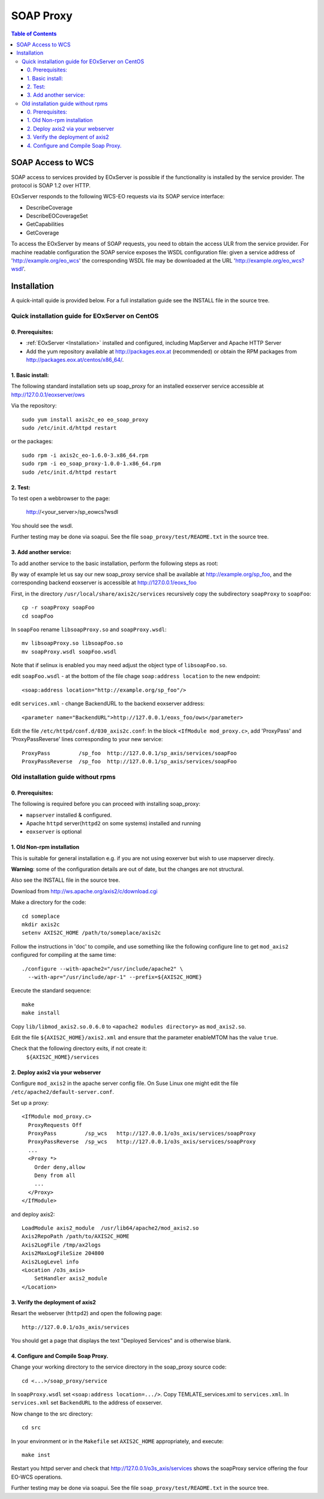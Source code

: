.. soap proxy
  #-----------------------------------------------------------------------------
  # $Id$
  #
  # Project: EOxServer <http://eoxserver.org>
  # Authors: Milan Novacek <milan.novacek@siemens.com>
  #
  #-----------------------------------------------------------------------------
  # Copyright (c) 2011 ANF DATA Spol. s r.o.
  #
  # Permission is hereby granted, free of charge, to any person obtaining a copy
  # of this software and associated documentation files (the "Software"), to
  # deal in the Software without restriction, including without limitation the
  # rights to use, copy, modify, merge, publish, distribute, sublicense, and/or
  # sell copies of the Software, and to permit persons to whom the Software is
  # furnished to do so, subject to the following conditions:
  #
  # The above copyright notice and this permission notice shall be included in
  # all copies of this Software or works derived from this Software.
  #
  # THE SOFTWARE IS PROVIDED "AS IS", WITHOUT WARRANTY OF ANY KIND, EXPRESS OR
  # IMPLIED, INCLUDING BUT NOT LIMITED TO THE WARRANTIES OF MERCHANTABILITY,
  # FITNESS FOR A PARTICULAR PURPOSE AND NONINFRINGEMENT. IN NO EVENT SHALL THE
  # AUTHORS OR COPYRIGHT HOLDERS BE LIABLE FOR ANY CLAIM, DAMAGES OR OTHER
  # LIABILITY, WHETHER IN AN ACTION OF CONTRACT, TORT OR OTHERWISE, ARISING 
  # FROM, OUT OF OR IN CONNECTION WITH THE SOFTWARE OR THE USE OR OTHER DEALINGS
  # IN THE SOFTWARE.
  #-----------------------------------------------------------------------------

.. _soap proxy:

SOAP Proxy
==========

.. contents:: Table of Contents
    :depth: 3
    :backlinks: top

SOAP Access to WCS
------------------

SOAP access to services provided by EOxServer is possible if the functionality
is installed by the service provider. The protocol is SOAP 1.2 over HTTP.

EOxServer responds to the following WCS-EO requests via its SOAP service interface:

* DescribeCoverage
* DescribeEOCoverageSet
* GetCapabilities
* GetCoverage

To access the EOxServer by means of SOAP requests, you need to obtain the
access ULR from the service provider.
For machine readable configuration the SOAP service exposes the WSDL
configuration file: given a service address of 'http://example.org/eo_wcs' the
corresponding WSDL file may be downloaded at the URL
'http://example.org/eo_wcs?wsdl'.

Installation
------------

A quick-intall quide is provided below.  For a full installation guide see the
INSTALL file in the source tree.

Quick installation guide for EOxServer on CentOS
~~~~~~~~~~~~~~~~~~~~~~~~~~~~~~~~~~~~~~~~~~~~~~~~

0. Prerequisites:
.................

* :ref:`EOxServer <Installation>` installed and configured, including 
  MapServer and Apache HTTP Server
* Add the yum repository available at http://packages.eox.at (recommended) or
  obtain the RPM packages from http://packages.eox.at/centos/x86_64/.

1. Basic install:
.................

The following standard installation sets up soap_proxy for an installed eoxserver
service accessible at http://127.0.0.1/eoxserver/ows

Via the repository::

  sudo yum install axis2c_eo eo_soap_proxy
  sudo /etc/init.d/httpd restart

or the packages::

  sudo rpm -i axis2c_eo-1.6.0-3.x86_64.rpm
  sudo rpm -i eo_soap_proxy-1.0.0-1.x86_64.rpm
  sudo /etc/init.d/httpd restart

2. Test:
........

To test open a webbrowser to the page:

  http://<your_server>/sp_eowcs?wsdl

You should see the wsdl.

Further testing may be done via soapui.  See the file 
``soap_proxy/test/README.txt`` in the source tree.


3. Add another service:
.......................

To add another service to the basic installation, perform the following steps
as root:

By way of example let us say our new soap_proxy service shall be available at
http://example.org/sp_foo, and the corresponding backend eoxserver is
accessible at  http://127.0.0.1/eoxs_foo

First, in the directory ``/usr/local/share/axis2c/services`` recursively copy
the subdirectory ``soapProxy`` to ``soapFoo``::

  cp -r soapProxy soapFoo
  cd soapFoo

In ``soapFoo`` rename ``libsoapProxy.so`` and ``soapProxy.wsdl``::

  mv libsoapProxy.so libsoapFoo.so
  mv soapProxy.wsdl soapFoo.wsdl

Note that if selinux is enabled you may need adjust the object type of
``libsoapFoo.so``.

edit ``soapFoo.wsdl`` - at the bottom of the file chage  ``soap:address location``
to the new endpoint::

  <soap:address location="http://example.org/sp_foo"/>

edit ``services.xml`` - change BackendURL to the backend eoxserver address::

  <parameter name="BackendURL">http://127.0.0.1/eoxs_foo/ows</parameter>

Edit the file ``/etc/httpd/conf.d/030_axis2c.conf``:  In the block ``<IfModule
mod_proxy.c>``, add 'ProxyPass' and 'ProxyPassReverse' lines corresponding to
your new service::

  ProxyPass         /sp_foo  http://127.0.0.1/sp_axis/services/soapFoo
  ProxyPassReverse  /sp_foo  http://127.0.0.1/sp_axis/services/soapFoo


Old installation guide without rpms
~~~~~~~~~~~~~~~~~~~~~~~~~~~~~~~~~~~

0. Prerequisites:
.................
The following is required before you can proceed with installing soap_proxy:

* ``mapserver`` installed & configured.
* Apache ``httpd`` server(``httpd2`` on some systems) installed and running
* ``eoxserver`` is optional

1. Old Non-rpm installation
...........................

This is suitable for general installation e.g. if you are not using
eoxerver but wish to use mapserver direcly.

**Warning**: some of the configuration details are out of date, but
the changes are not structural.

Also see the INSTALL file in the source tree.

Download from http://ws.apache.org/axis2/c/download.cgi

Make a directory for the code::

    cd someplace
    mkdir axis2c
    setenv AXIS2C_HOME /path/to/someplace/axis2c

Follow the instructions in 'doc' to compile, and use something like the
following configure line to get ``mod_axis2`` configured for compiling at the same
time::

   ./configure --with-apache2="/usr/include/apache2" \
     --with-apr="/usr/include/apr-1" --prefix=${AXIS2C_HOME}

Execute the standard sequence::

   make
   make install

Copy ``lib/libmod_axis2.so.0.6.0``  to ``<apache2 modules directory>``  as
``mod_axis2.so``. 

Edit the file ``${AXIS2C_HOME}/axis2.xml`` and ensure that the parameter
enableMTOM has the value ``true``.

Check that the following directory exits, if not create it:
   ``${AXIS2C_HOME}/services``


2. Deploy axis2 via your webserver
..................................

Configure ``mod_axis2`` in the apache server config file. On Suse Linux one might
edit the file ``/etc/apache2/default-server.conf``.

Set up a proxy::

  <IfModule mod_proxy.c>
    ProxyRequests Off
    ProxyPass         /sp_wcs   http://127.0.0.1/o3s_axis/services/soapProxy
    ProxyPassReverse  /sp_wcs   http://127.0.0.1/o3s_axis/services/soapProxy
    ...
    <Proxy *>
      Order deny,allow
      Deny from all
      ...
    </Proxy>
  </IfModule>

and deploy axis2::

    LoadModule axis2_module  /usr/lib64/apache2/mod_axis2.so
    Axis2RepoPath /path/to/AXIS2C_HOME
    Axis2LogFile /tmp/ax2logs
    Axis2MaxLogFileSize 204800
    Axis2LogLevel info
    <Location /o3s_axis>
        SetHandler axis2_module
    </Location>


3. Verify the deployment of axis2
.................................

Resart the webserver (``httpd2``) and open the following page::

 http://127.0.0.1/o3s_axis/services

You should get a page that displays the text "Deployed Services" and is otherwise blank.


4. Configure and Compile Soap Proxy.
....................................

Change your working directory to the service directory in the soap_proxy source
code::

 cd <...>/soap_proxy/service

In ``soapProxy.wsdl`` set ``<soap:address location=.../>``.  Copy
TEMLATE_services.xml to ``services.xml``.
In ``services.xml`` set ``BackendURL`` to the address of eoxserver.

Now change to the src directory::

 cd src

In your environment or in the ``Makefile`` set ``AXIS2C_HOME`` appropriately, and
execute::

 make inst

Restart you httpd server and check that http://127.0.0.1/o3s_axis/services
shows the soapProxy service offering the four EO-WCS operations.

Further testing may be done via soapui.  See the file 
``soap_proxy/test/README.txt`` in the source tree.
